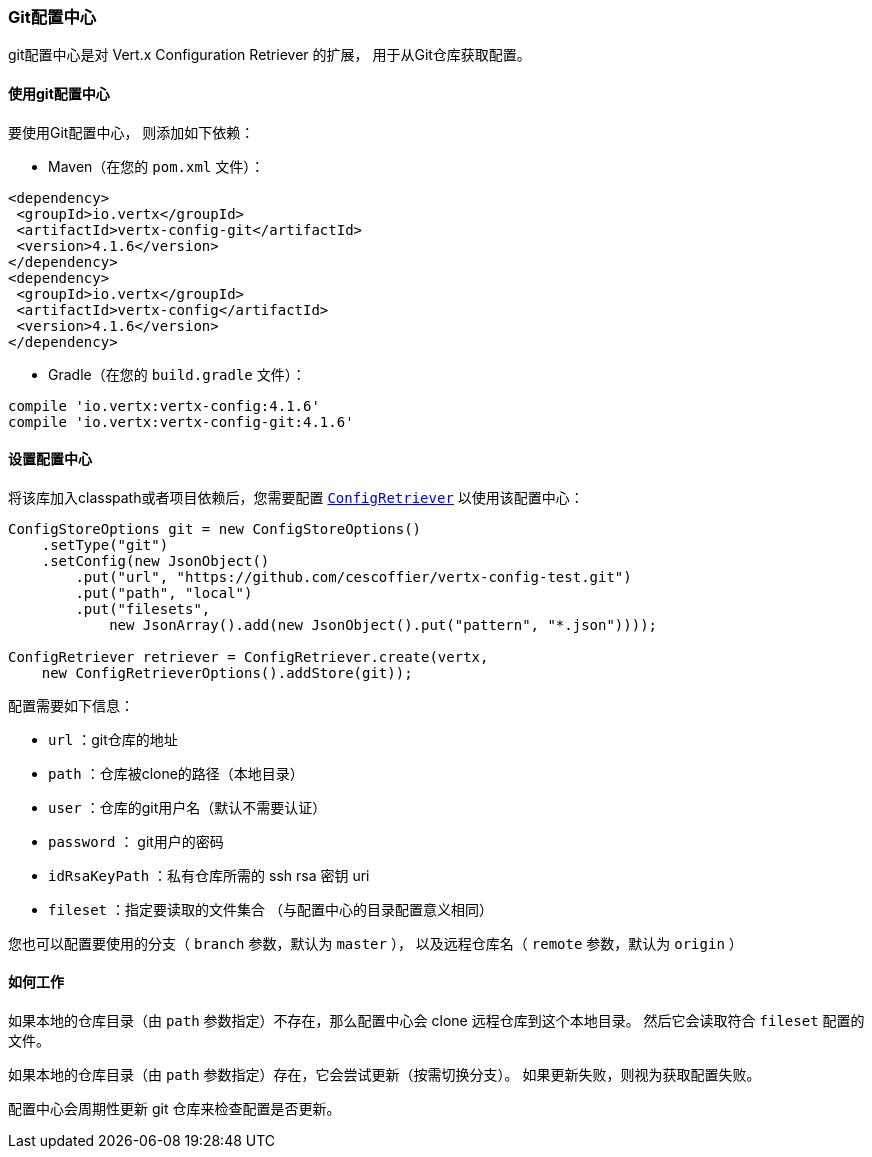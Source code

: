 [[_git_configuration_store]]
=== Git配置中心

git配置中心是对 Vert.x Configuration Retriever 的扩展，
用于从Git仓库获取配置。

[[_using_the_git_configuration_store]]
==== 使用git配置中心

要使用Git配置中心，
则添加如下依赖：

* Maven（在您的 `pom.xml` 文件）：

[source,xml,subs="+attributes"]
----
<dependency>
 <groupId>io.vertx</groupId>
 <artifactId>vertx-config-git</artifactId>
 <version>4.1.6</version>
</dependency>
<dependency>
 <groupId>io.vertx</groupId>
 <artifactId>vertx-config</artifactId>
 <version>4.1.6</version>
</dependency>
----

* Gradle（在您的 `build.gradle` 文件）：

[source,groovy,subs="+attributes"]
----
compile 'io.vertx:vertx-config:4.1.6'
compile 'io.vertx:vertx-config-git:4.1.6'
----

[[_configuring_the_store]]
==== 设置配置中心

将该库加入classpath或者项目依赖后，您需要配置
`link:../../apidocs/io/vertx/config/ConfigRetriever.html[ConfigRetriever]` 以使用该配置中心：

[source, java]
----
ConfigStoreOptions git = new ConfigStoreOptions()
    .setType("git")
    .setConfig(new JsonObject()
        .put("url", "https://github.com/cescoffier/vertx-config-test.git")
        .put("path", "local")
        .put("filesets",
            new JsonArray().add(new JsonObject().put("pattern", "*.json"))));

ConfigRetriever retriever = ConfigRetriever.create(vertx,
    new ConfigRetrieverOptions().addStore(git));
----

配置需要如下信息：

* `url` ：git仓库的地址
* `path` ：仓库被clone的路径（本地目录）
* `user` ：仓库的git用户名（默认不需要认证）
* `password` ： git用户的密码
* `idRsaKeyPath` ：私有仓库所需的 ssh rsa 密钥 uri
* `fileset` ：指定要读取的文件集合
（与配置中心的目录配置意义相同）

您也可以配置要使用的分支（ `branch` 参数，默认为 `master` ），
以及远程仓库名（ `remote` 参数，默认为 `origin` ）

[[_how_does_it_works]]
==== 如何工作

如果本地的仓库目录（由 `path` 参数指定）不存在，那么配置中心会 clone 远程仓库到这个本地目录。
然后它会读取符合 `fileset` 配置的文件。

如果本地的仓库目录（由 `path` 参数指定）存在，它会尝试更新（按需切换分支）。
如果更新失败，则视为获取配置失败。

配置中心会周期性更新 git 仓库来检查配置是否更新。
